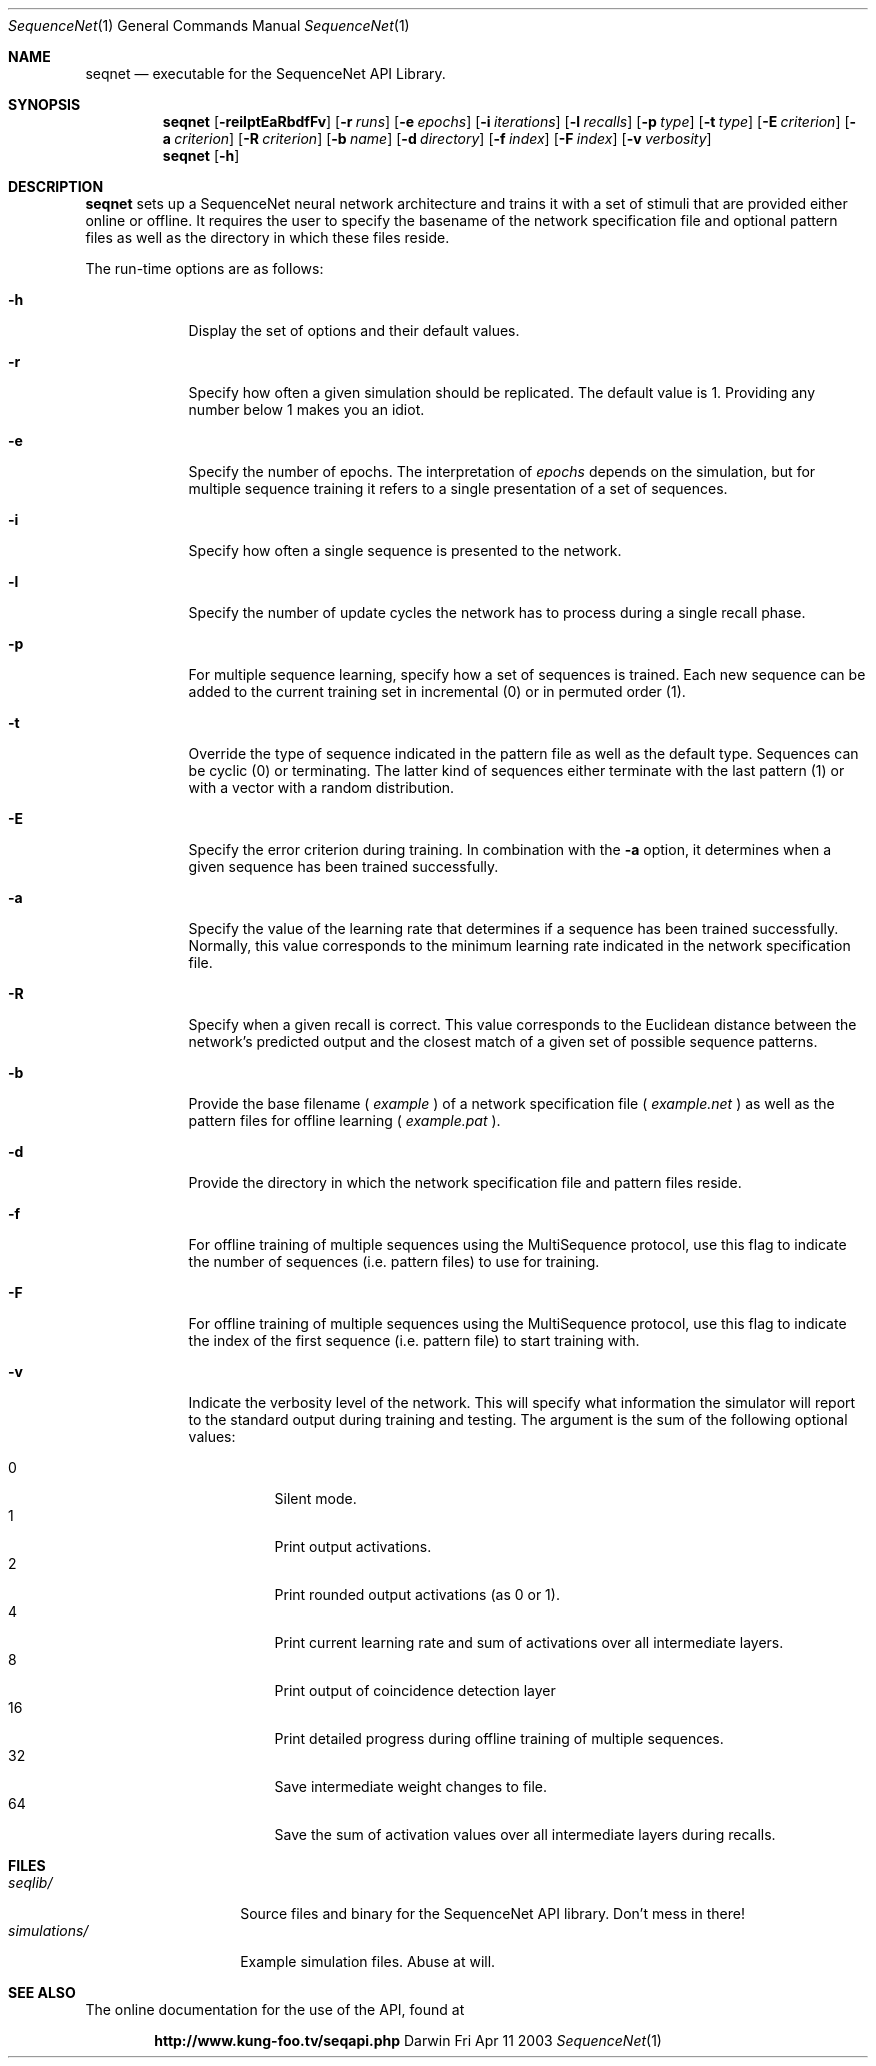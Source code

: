 .\"Modified from man(1) of FreeBSD, the NetBSD mdoc.template, and mdoc.samples.
.\"See Also:
.\"man mdoc.samples for a complete listing of options
.\"man mdoc for the short list of editing options
.\"/usr/share/misc/mdoc.template
.Dd Fri Apr 11 2003               \" DATE 
.Dt SequenceNet 1      \" Program name and manual section number 
.Os Darwin
.Sh NAME                 \" Section Header - required - don't modify 
.Nm seqnet
.\" The following lines are read in generating the apropos(man -k) database. Use only key
.\" words here as the database is built based on the words here and in the .ND line. 
.\" Use .Nm macro to designate other names for the documented program.
.Nd executable for the SequenceNet API Library.
.Sh SYNOPSIS             \" Section Header - required - don't modify
.Nm
.Op Fl reilptEaRbdfFv
.Op Fl r Ar runs
.Op Fl e Ar epochs
.Op Fl i Ar iterations
.Op Fl l Ar recalls
.Op Fl p Ar type
.Op Fl t Ar type
.Op Fl E Ar criterion
.Op Fl a Ar criterion
.Op Fl R Ar criterion
.Op Fl b Ar name
.Op Fl d Ar directory
.Op Fl f Ar index
.Op Fl F Ar index
.Op Fl v Ar verbosity
.Nm
.Op Fl h

.Sh DESCRIPTION          \" Section Header - required - don't modify
.Nm 
sets up a SequenceNet neural network architecture and trains it with a set of stimuli that are provided either online or offline. It requires the user to specify the basename of the network specification file and optional pattern files as well as the directory in which these files reside.
.Pp
The run-time options are as follows:
.Bl -tag -width -indent  \" Differs from above in tag removed 
.It Fl h                 \"-a flag as a list item
Display the set of options and their default values.
.It Fl r
Specify how often a given simulation should be replicated. The default value is 1. Providing any number below 1 makes you an idiot.
.It Fl e
Specify the number of epochs. The interpretation of 
.Ar epochs
depends on the simulation, but for multiple sequence training it refers to a single presentation of a set of sequences.
.It Fl i
Specify how often a single sequence is presented to the network.
.It Fl l
Specify the number of update cycles the network has to process during a single recall phase.
.It Fl p
For multiple sequence learning, specify how a set of sequences is trained. Each new sequence can be added to the current training set in incremental (0) or in permuted order (1). 
.It Fl t
Override the type of sequence indicated in the pattern file as well as the default type. Sequences can be cyclic (0) or terminating. The latter kind of sequences either terminate with the last pattern (1) or with a vector with a random distribution. 
.It Fl E
Specify the error criterion during training. In combination with the
.Fl a
option, it determines when a given sequence has been trained successfully.
.It Fl a
Specify the value of the learning rate that determines if a sequence has been trained successfully. Normally, this value corresponds to the minimum learning rate indicated in the network specification file.
.It Fl R
Specify when a given recall is correct. This value corresponds to the Euclidean distance between the network's predicted output and the closest match of a given set of possible sequence patterns.
.It Fl b
Provide the base filename (
.Ar example
) of a network specification file (
.Ar example.net
) as well as the pattern files for offline learning (
.Ar example.pat
). 
.It Fl d
Provide the directory in which the network specification file and pattern files reside.
.It Fl f
For offline training of multiple sequences using the MultiSequence protocol, use this flag to indicate the number of sequences (i.e. pattern files) to use for training.
.It Fl F
For offline training of multiple sequences using the MultiSequence protocol, use this flag to indicate the index of the first sequence (i.e. pattern file) to start training with.
.It Fl v
Indicate the verbosity level of the network. This will specify what information the simulator will report to the standard output during training and testing. The argument is the sum of the following optional values:
.Pp
.Bl -tag -width indent -compact
.It 0
Silent mode.
.It 1
Print output activations.
.It 2
Print rounded output activations (as 0 or 1).
.It 4
Print current learning rate and sum of activations over all intermediate layers.
.It 8
Print output of coincidence detection layer
.It 16
Print detailed progress during offline training of multiple sequences.
.It 32
Save intermediate weight changes to file.
.It 64
Save the sum of activation values over all intermediate layers during recalls.
.El
.El                      \" Ends the list
.Pp
.Sh FILES                \" File used or created by the topic of the man page
.Bl -tag -width "simulations/" -compact
.It Pa seqlib/
Source files and binary for the SequenceNet API library. Don't mess in there!
.It Pa simulations/
Example simulation files. Abuse at will.
.\" .Sh DIAGNOSTICS       \" May not be needed
.\" .Bl -diag
.\" .It Diagnostic Tag
.\" Diagnostic informtion here.
.\" .It Diagnostic Tag
.\" Diagnostic informtion here.
.El
.Sh SEE ALSO 
.\" List links in ascending order by section, alphabetically within a section.
.\" Please do not reference files that do not exist without filing a bug report
The online documentation for the use of the API, found at 
.Pp
.Dl http://www.kung-foo.tv/seqapi.php

.\" .Sh BUGS              \" Document known, unremedied bugs 
.\" .Sh HISTORY           \" Document history if command behaves in a unique manner 

